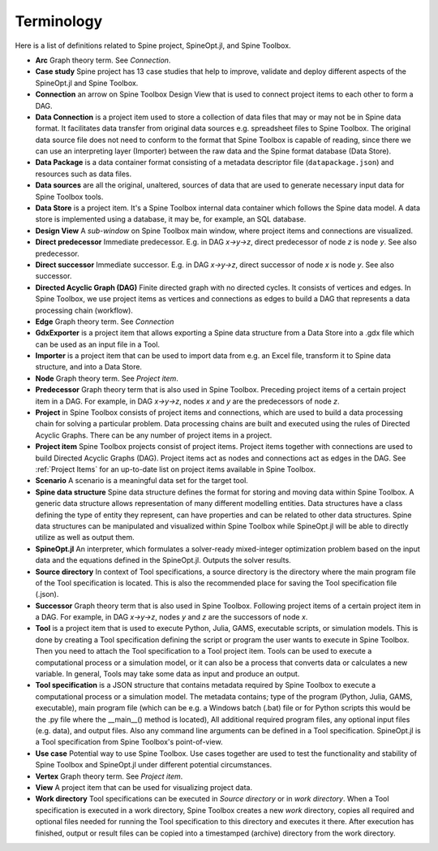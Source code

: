 .. Terminology section.
   Created: 31.8.2018

.. _Terminology:

***********
Terminology
***********

Here is a list of definitions related to Spine project, SpineOpt.jl, and Spine Toolbox.

- **Arc** Graph theory term. See *Connection*.
- **Case study** Spine project has 13 case studies that help to improve, validate and deploy
  different aspects of the SpineOpt.jl and Spine Toolbox.
- **Connection** an arrow on Spine Toolbox Design View that is used to connect project items
  to each other to form a DAG.
- **Data Connection** is a project item used to store a collection of data files that may or may not
  be in Spine data format. It facilitates data transfer from original data sources e.g. spreadsheet
  files to Spine Toolbox. The original data source file does not need to conform to the format that
  Spine Toolbox is capable of reading, since there we can use an interpreting layer (Importer) between
  the raw data and the Spine format database (Data Store).
- **Data Package** is a data container format consisting of a metadata descriptor file
  (``datapackage.json``) and resources such as data files.
- **Data sources** are all the original, unaltered, sources of data that are used to generate
  necessary input data for Spine Toolbox tools.
- **Data Store** is a project item. It's a Spine Toolbox internal data container which follows the
  Spine data model. A data store is implemented using a database, it may be, for example, an SQL
  database.
- **Design View** A *sub-window* on Spine Toolbox main window, where project items and connections
  are visualized.
- **Direct predecessor** Immediate predecessor. E.g. in DAG *x->y->z*, direct predecessor of node *z* is
  node *y*. See also predecessor.
- **Direct successor** Immediate successor. E.g. in DAG *x->y->z*, direct successor of node *x* is
  node *y*. See also successor.
- **Directed Acyclic Graph (DAG)** Finite directed graph with no directed cycles. It consists of
  vertices and edges. In Spine Toolbox, we use project items as vertices and connections as edges to
  build a DAG that represents a data processing chain (workflow).
- **Edge** Graph theory term. See *Connection*
- **GdxExporter** is a project item that allows exporting a Spine data structure from a Data Store into a
  .gdx file which can be used as an input file in a Tool.
- **Importer** is a project item that can be used to import data from e.g. an Excel file, transform it
  to Spine data structure, and into a Data Store.
- **Node** Graph theory term. See *Project item*.
- **Predecessor** Graph theory term that is also used in Spine Toolbox. Preceding project
  items of a certain project item in a DAG. For example, in DAG *x->y->z*, nodes *x* and *y* are
  the predecessors of node *z*.
- **Project** in Spine Toolbox consists of project items and connections, which are used to build
  a data processing chain for solving a particular problem. Data processing chains are built and
  executed using the rules of Directed Acyclic Graphs. There can be any number of project items in a
  project.
- **Project item** Spine Toolbox projects consist of project items. Project items together with
  connections are used to build Directed Acyclic Graphs (DAG). Project items act as nodes and
  connections act as edges in the DAG. See :ref:`Project Items` for an up-to-date list on project
  items available in Spine Toolbox.
- **Scenario** A scenario is a meaningful data set for the target tool.
- **Spine data structure** Spine data structure defines the format for storing and moving data within
  Spine Toolbox. A generic data structure allows representation of many different modelling entities.
  Data structures have a class defining the type of entity they represent, can have properties and can
  be related to other data structures. Spine data structures can be manipulated and visualized within
  Spine Toolbox while SpineOpt.jl will be able to directly utilize as well as output them.
- **SpineOpt.jl** An interpreter, which formulates a solver-ready mixed-integer optimization
  problem based on the input data and the equations defined in the SpineOpt.jl. Outputs the solver
  results.
- **Source directory** In context of Tool specifications, a source directory is the directory where
  the main program file of the Tool specification is located. This is also the recommended place for
  saving the Tool specification file (.json).
- **Successor** Graph theory term that is also used in Spine Toolbox. Following project items of a
  certain project item in a DAG. For example, in DAG *x->y->z*, nodes *y* and *z* are the successors
  of node *x*.
- **Tool** is a project item that is used to execute Python, Julia, GAMS, executable scripts,
  or simulation models. This is done by creating a Tool specification defining the script
  or program the user wants to execute in Spine Toolbox. Then you need to attach the Tool specification
  to a Tool project item. Tools can be used to execute a computational process or a simulation model,
  or it can also be a process that converts data or calculates a new variable. In general, Tools may
  take some data as input and produce an output.
- **Tool specification** is a JSON structure that contains metadata required by Spine Toolbox to
  execute a computational process or a simulation model. The metadata contains; type of the program
  (Python, Julia, GAMS, executable), main program file (which can be e.g. a Windows batch (.bat) file
  or for Python scripts this would be the .py file where the __main__() method is located), All
  additional required program files, any optional input files (e.g. data), and output files. Also any
  command line arguments can be defined in a Tool specification. SpineOpt.jl is a Tool specification
  from Spine Toolbox's point-of-view.
- **Use case** Potential way to use Spine Toolbox. Use cases together are used to test the
  functionality and stability of Spine Toolbox and SpineOpt.jl under different potential circumstances.
- **Vertex** Graph theory term. See *Project item*.
- **View** A project item that can be used for visualizing project data.
- **Work directory** Tool specifications can be executed in *Source directory* or in *work directory*.
  When a Tool specification is executed in a work directory, Spine Toolbox creates a new *work*
  directory, copies all required and optional files needed for running the Tool specification to this
  directory and executes it there. After execution has finished, output or result files can be copied
  into a timestamped (archive) directory from the work directory.
